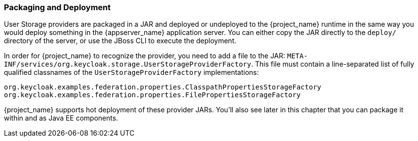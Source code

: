 
=== Packaging and Deployment

User Storage providers are packaged in a JAR and deployed or undeployed to the {project_name} runtime in the same way you would deploy something in the {appserver_name} application server. You can either copy the JAR directly to the `deploy/` directory of the server, or use the JBoss CLI to execute the deployment.

In order for {project_name} to recognize the provider, you need to add a file to the JAR: `META-INF/services/org.keycloak.storage.UserStorageProviderFactory`. This file must contain a line-separated list of fully qualified classnames of the `UserStorageProviderFactory` implementations:

----
org.keycloak.examples.federation.properties.ClasspathPropertiesStorageFactory
org.keycloak.examples.federation.properties.FilePropertiesStorageFactory
----

{project_name} supports hot deployment of these provider JARs. You'll also see later in this chapter that you can package it within and as Java EE components.

